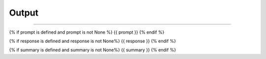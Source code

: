 ######
######
Output
######
######

{% if prompt is defined and prompt is not None %}
{{ prompt }}
{% endif %}

{% if response is defined and response is not None%}
{{ response }}
{% endif %}

{% if summary is defined and summary is not None%}
{{ summary }}
{% endif %}

